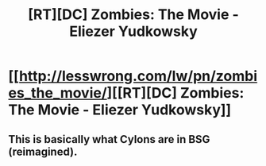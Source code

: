 #+TITLE: [RT][DC] Zombies: The Movie - Eliezer Yudkowsky

* [[http://lesswrong.com/lw/pn/zombies_the_movie/][[RT][DC] Zombies: The Movie - Eliezer Yudkowsky]]
:PROPERTIES:
:Score: 7
:DateUnix: 1400458045.0
:DateShort: 2014-May-19
:END:

** This is basically what Cylons are in BSG (reimagined).
:PROPERTIES:
:Author: lucraft
:Score: 2
:DateUnix: 1401022550.0
:DateShort: 2014-May-25
:END:
